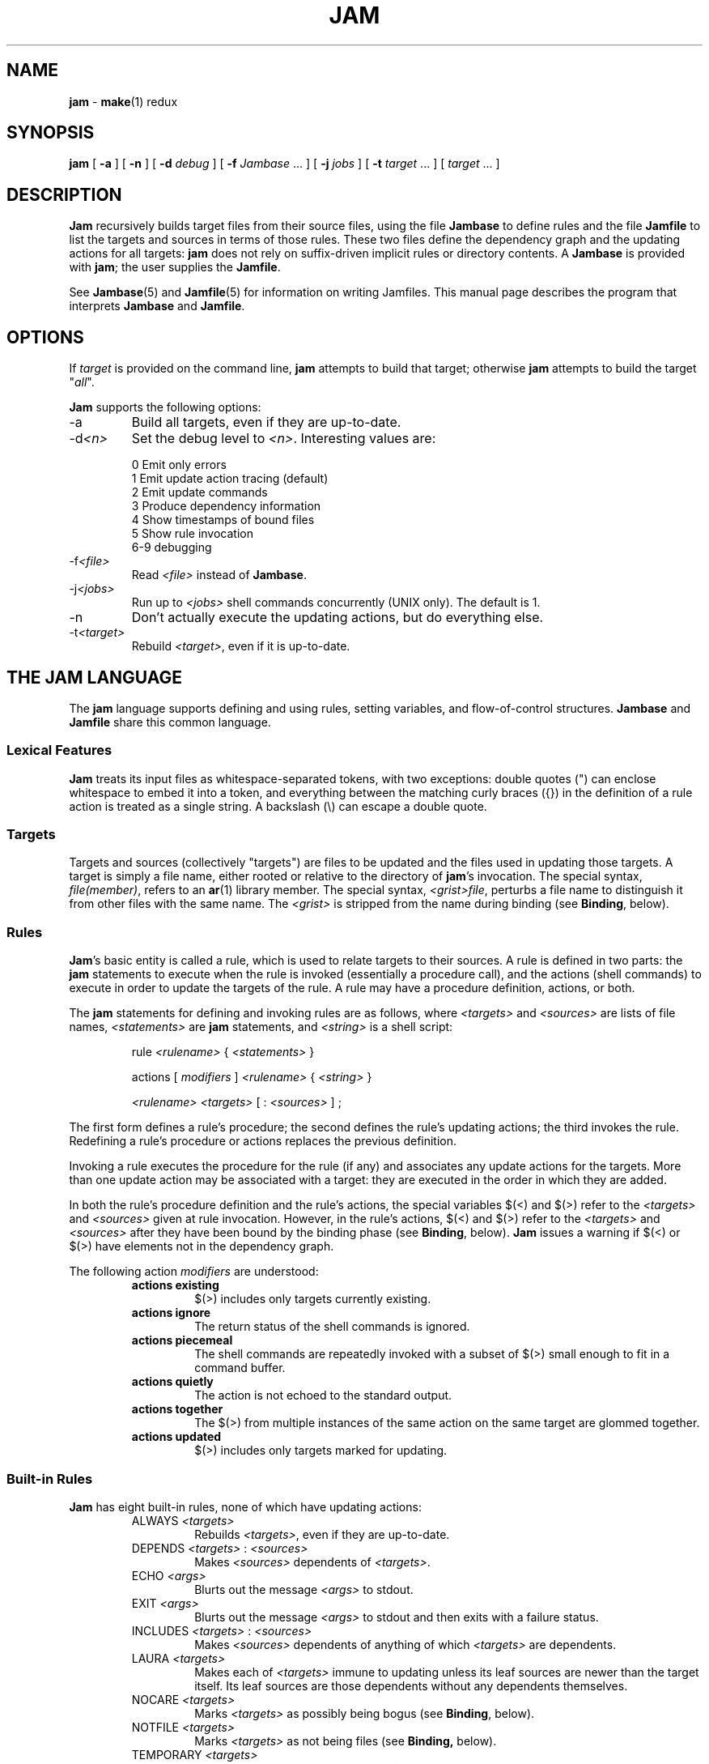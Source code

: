 .TH JAM 1 "15 January 1995"
.SH NAME
.B jam
\- 
.BR make (1)
redux

.SH SYNOPSIS
\fBjam\fR 
[ \fB-a\fR ] 
[ \fB-n\fR ] 
[ \fB-d \fIdebug\fR ] 
[ \fB-f \fIJambase\fR ... ] 
[ \fB-j \fIjobs\fR ] 
[ \fB-t \fItarget\fR ... ]
[ \fItarget\fR ... ]

.SH DESCRIPTION
.PP
.B Jam
recursively builds target files from their source files, using the file
.B Jambase
to define rules and the file
.B Jamfile
to list the targets and sources in terms of those rules.  
These two files define the dependency graph and the updating actions
for all targets:
.B jam
does not rely on suffix-driven implicit rules or directory contents.  A
.BR Jambase
is provided with
.BR jam ;
the user supplies the
.BR Jamfile .
.PP
See
.BR Jambase (5)
and
.BR Jamfile (5)
for information on writing Jamfiles.
This manual page describes the program that interprets
.B Jambase 
and
.BR Jamfile .

.SH OPTIONS
.PP
If
.I target
is provided on the command line,
.B jam
attempts to build that target; otherwise
.B jam
attempts to build the target "\fIall\fR".
.PP
.B Jam
supports the following options:
.IP "-a"
Build all targets, even if they are up-to-date.
.IP "-d\fI<n>\fR"
Set the debug level to \fI<n>\fR.  Interesting values are:
.PP
.RS
0 Emit only errors
.br
1 Emit update action tracing (default)
.br
2 Emit update commands
.br
3 Produce dependency information
.br
4 Show timestamps of bound files
.br
5 Show rule invocation
.br
6-9 debugging
.RE
.IP "-f\fI<file>\fR"
Read \fI<file>\fR instead of 
.BR Jambase .
.IP "-j\fI<jobs>\fR"
Run up to \fI<jobs>\fR shell commands concurrently (UNIX only).
The default is 1.
.IP "-n"
Don't actually execute the updating actions, but do everything else.
.IP "-t\fI<target>\fR"
Rebuild \fI<target>\fR, even if it is up-to-date.

.SH "THE JAM LANGUAGE"
.PP
The
.B jam
language supports defining and using rules, setting variables, and 
flow-of-control structures.
.B Jambase
and
.B Jamfile
share this common language.
.SS "Lexical Features"
.B Jam
treats its input files as whitespace-separated tokens, with two
exceptions: double quotes (") can enclose whitespace to embed it into a
token, and everything between the matching curly braces ({}) in the 
definition of a rule action is treated as a single string.
A backslash (\\) can escape a double quote.
.SS Targets
Targets and sources (collectively "targets") are files to be updated
and the files used in updating those targets.  A target is simply a
file name, either rooted or relative to the directory of
.BR jam 's
invocation.  The special syntax, \fIfile(member)\fR, refers to an
.BR ar (1)
library member.
The special syntax, \fI<grist>file\fR,
perturbs a file name to distinguish it from other files
with the same name.  The \fI<grist>\fR
is stripped from the name during binding (see \fBBinding\fR, below).
.SS Rules
.BR Jam 's
basic entity is called a rule, which is used to relate targets to their
sources.  A rule is defined in two parts: the
.B jam
statements to execute when the rule is invoked (essentially a procedure
call), and the actions (shell commands) to execute in order to update
the targets of the rule.  A rule may have a procedure definition, actions,
or both.
.PP
The 
.B jam
statements for defining and invoking rules are as follows, where
\fI<targets>\fR and \fI<sources>\fR are lists of file names, 
\fI<statements>\fR are 
.B jam
statements, and 
\fI<string>\fR
is a shell script:
.IP 
rule \fI<rulename>\fR { \fI<statements>\fR }
.IP
actions [ \fImodifiers\fR ] \fI<rulename>\fR { \fI<string>\fR }
.IP
\fI<rulename>\fR \fI<targets>\fR [ : \fI<sources>\fR ] ;
.PP
The first form defines a rule's procedure; the second defines the rule's
updating actions; the third invokes the rule.  Redefining a rule's
procedure or actions replaces the previous definition.
.PP
Invoking a rule executes the procedure for the rule (if any) and associates 
any update actions for the targets.  More than one update action may be
associated with a target: they are executed in the order in which they
are added.
.PP
In both the rule's procedure definition and the rule's actions, the
special variables $(<) and $(>) refer to the \fI<targets>\fR
and \fI<sources>\fR given at rule invocation.  
However, in the rule's actions, $(<) and $(>) refer to the
\fI<targets>\fR and \fI<sources>\fR
after they have been bound by the binding phase (see \fBBinding\fR, below).
.B Jam
issues a warning if $(<) or $(>) have elements not in the dependency graph.
.PP
The following action \fImodifiers\fR are understood:
.RS
.IP "\fBactions existing\fR"
$(>) includes only targets currently existing.
.IP "\fBactions ignore\fR"
The return status of the shell commands is ignored.
.IP "\fBactions piecemeal\fR"
The shell commands are repeatedly invoked with a subset of $(>)
small enough to fit in a command buffer.
.IP "\fBactions quietly\fR"
The action is not echoed to the standard output.
.IP "\fBactions together\fR"
The $(>) from multiple instances of the same action on the same
target are glommed together.
.IP "\fBactions updated\fR"
$(>) includes only targets marked for updating.
.RE
.SS "Built-in Rules"
.PP
.B Jam
has eight built-in rules, none of which have updating actions:
.PP
.RS
.IP "ALWAYS \fI<targets>\fR"
.br
Rebuilds \fI<targets>\fR, even if they are up-to-date.
.IP "DEPENDS \fI<targets>\fR : \fI<sources>\fR"
.br
Makes \fI<sources>\fR dependents of \fI<targets>\fR.
.IP "ECHO \fI<args>\fR"
.br
Blurts out the message \fI<args>\fR to stdout.
.IP "EXIT \fI<args>\fR"
.br
Blurts out the message \fI<args>\fR to stdout and then
exits with a failure status.
.IP "INCLUDES \fI<targets>\fR : \fI<sources>\fR"
.br
Makes \fI<sources>\fR dependents of anything of which \fI<targets>\fR 
are dependents.
.IP "LAURA \fI<targets>\fR"
.br
Makes each of \fI<targets>\fR immune to updating unless its leaf
sources are newer than the target itself.  Its leaf sources are those
dependents without any dependents themselves.
.IP "NOCARE \fI<targets>\fR"
.br
Marks \fI<targets>\fR as possibly being bogus (see \fBBinding\fR, below).
.IP "NOTFILE \fI<targets>\fR"
.br
Marks \fI<targets>\fR as not being files (see \fBBinding,\fR below).
.IP "TEMPORARY \fI<targets>\fR"
.br
Marks \fI<targets>\fR as temporary (see \fBBinding,\fR below).
.RE
.SS "Flow of Control"
.PP
.B Jam
has several simple flow-of-control statements:
.IP
include \fI<a>\fR ;
.IP
for \fI<a>\fR in \fI<args>\fR { \fI<statements>\fR }
.IP
switch \fI<a>\fR { case \fI<v1>\fR : \fI<statements>\fR ; case \fI<v2>\fR : \fI<statements>\fR ; ... }
.IP
if \fI<cond>\fR { \fI<statements>\fR } else { \fI<statements>\fR }
.PP
The 
.B include 
statement includes the named file; the file is bound like regular
targets (see \fBBinding\fR, below), but unlike regular targets it cannot
be built.
.PP
The 
.B for 
loop executes \fI<statements>\fR for each value in \fI<args>\fR, setting the
variable \fI<a>\fR to the value; \fI<a>\fR is not variable-expanded.
.PP
The 
.B switch 
statement executes zero or one of the enclosed \fI<statements>\fR,
depending on which value \fI<a>\fR matches.  The \fI<v>\fR values are not 
variable-expanded.  The \fI<v>\fR values may include the following wildcards:
.PP
.RS
?		match any single character
.br
*		match zero or more characters
.br
[\fI<chars>\fR]	match any single character in \fI<chars>\fR
.RE
.PP
The 
.B if 
statement does the obvious; the 
.B else 
clause is optional.  
\fI<cond>\fR is built of:
.PP
.RS
\fI<a>\fR		true if \fI<a>\fR is a non-zero-length string
.br
\fI<a1>\fR = \fI<b1>\fR	strings equal
.br
\fI<a1>\fR != \fI<b1>\fR	strings not equal
.br
\fI<a1>\fR < \fI<b1>\fR	string less than
.br
\fI<a1>\fR <= \fI<b1>\fR	string less than or equal to
.br
\fI<a1>\fR > \fI<b1>\fR	string greater than
.br
\fI<a1>\fR >= \fI<b1>\fR	string greater than or equal to
.PP
! \fI<cond>\fR		condition not true
.br
\fI<cond>\fR && \fI<cond>\fR	conjunction
.br
\fI<cond>\fR || \fI<cond>\fR	disjunction
.br
( \fI<cond>\fR )		grouping
.RE
.PP
In comparisons, the arguments may (through variable expansion) be more
than one token, but only the first token takes part in the comparison.
If, through variable expansion, the argument is zero tokens, a single
token of a zero-length string is used instead.
.SS Variables
.PP
.B Jam
variables are lists of strings, with zero or more elements.  An undefined
variable is indistinguishable from a variable whose value is an empty
list.  Variables are either global or target-specific.  
All variables are referenced as $(VARIABLE).
.PP
A variable is defined with:
.IP
\fI<variable>\fR = \fI<values>\fR ;
.IP
\fI<variable>\fR += \fI<values>\fR ;
.IP
\fI<variable>\fR on \fI<targets>\fR = \fI<values>\fR ;
.IP
\fI<variable>\fR on \fI<targets>\fR += \fI<values>\fR ;
.IP
\fI<variable>\fR default = \fI<values>\fR ;
.IP
\fI<variable>\fR ?= \fI<values>\fR ;
.PP
The first two forms set \fI<variable>\fR globally;
the third and forth forms arrange for \fI<variable>\fR to take on a value
only during the binding and updating \fI<targets>\fR.
The \fB=\fR operator replaces any previous value of \fI<variable>\fR with 
\fI<values>\fR; the \fB+=\fR operation appends \fI<values>\fR to any 
previous value.
The final two forms set \fI<variable>\fR globally, but only if it was 
previously unset.  The two forms are synonymous.
.PP
On program start-up, \fBjam\fR imports the environment variable
settings into \fBjam\fR variables.  Environment variables are split at
blanks with each word becomming an element in the variable's list
value.  Environment variables whose names end in \fBPATH\fR are split
at colons ("\fB:\fR").  \fBJam\fR variables are not re-exported.
.SS "Variable Expansion"
.PP
Before executing a statement,
.B jam
performs variable expansion on each token that is not a keyword or rule
name. Such tokens with embedded variable references are replaced with
zero or more tokens.  Variable references are of the form $(\fIv\fR) or
$(\fIvm\fR), where \fIv\fR is the variable name, and \fIm\fR are optional 
modifiers.
.PP
Variable expansion in a rule's actions is similar to variable expansion
in statements, except that the action string is tokenized at whitespace
regardless of quoting.
.PP
The result of a token after variable expansion is the product of the
components of the token, where each component is a literal substring or
a list substituting a variable reference.  For example:
.PP
.RS
$(X)		-> a b c
.br
t$(X)		-> ta tb tc
.br
$(X)z		-> az bz cz
.br
$(X)-$(X)	-> a-a a-b a-c b-a b-b b-c c-a c-b c-c
.RE
.PP
The variable name and modifiers can themselves contain a variable
reference, and this partakes of the product as well: 
.PP
.RS
$(X)		-> a b c
.br
$(Y)		-> 1 2
.br
$(Z)		-> X Y
.br
$($(z))		-> a b c 1 2
.RE
.PP
Because of this product expansion, if any variable reference in a token
is undefined, the result of the expansion is an empty list.
.PP
Modifiers to a variable are of two varieties: sub-element selection and
file name editing.  They are:
.PP
.IP "[\fI<n>\fR]"
Select only element number \fI<n>\fR (starting at 1).  If the variable contains
fewer than \fI<n>\fR elements, the result is a zero-element list.
.IP "[\fI<n>\fR-\fI<m>\fR]"
Select only elements number \fI<n>\fR through \fI<m>\fR.
.IP "[\fI<n>\fR-]"
Select only elements number \fI<n>\fR through the last.
.IP ":G=\fI<grist>\fR"
Replace the grist of the file name with \fI<grist>\fR.
.IP ":D=\fI<path>\fR"
Replace directory component of file name with \fI<path>\fR.
.IP ":B=\fI<base>\fR"
Replace the base part of file name with \fI<base>\fR.
.IP ":S=\fI<suf>\fR"
Replace the suffix of file name with \fI<suf>\fR.
.IP ":M=\fI<mem>\fR"
Replace the archive member name with \fI<mem>\fR.
.IP ":R=\fI<root>\fR"
Prepend \fI<root>\fR to the whole file name, if not already rooted.
.IP ":\fI<components>\fR"
Remove components not listed; components
is one or more of
.BR GDBSM .

.SH OPERATION
.B Jam
has three phases of operation: parsing, binding, and updating.  
.SS Parsing
.PP
.B Jam
parses the 
.B Jambase 
file, which by default includes
.BR Jamfile .
The results of parsing are: the dependency graph of targets; update
actions associated with the targets; and variables set to specific
values.
.PP
.SS Binding
After parsing,
.B jam
recursively descends the dependency graph, attempting to locate each
target file and determine if it is in need of updating.  If \fBjam\fR
detects a cycle in the graph, it issues a warning.
.PP
By default, a target is located at the actual path of the target,
relative to the directory of
.BR jam 's
invocation.  If
.RB $( LOCATE )
is set to a directory name,
.B jam
locates the target in that directory; else if
.RB $( SEARCH )
is set to a directory list,
.B jam
first searches along the directory list for the target file.  If the
target name has a rooted directory component then
.RB $( SEARCH )
and
.RB $( LOCATE )
do not apply: the target is located at the actual path of the
target.  If a target is marked as not being a file (using the built-in
rule NOTFILE), it is left unbound to a file name.
.PP
A target is marked for updating if it cannot be found, if its
filesystem modification time is older than any of its sources, or if
any of its sources are marked for updating.  If a target is missing,
and no updating actions are associated with the target, and the target
has not been marked with the built-in rule NOCARE, then
.B jam
emits a warning.  If a target is missing and it has been marked as
temporary (with the built-in rule TEMPORARY), then its parent's
modification time is used when comparing against sources.  If a target
is marked as not being a file (using the built-in rule NOTFILE), it is
marked for updating only if any of its sources is marked for updating.
If a target has been marked with the built-in rule LAURA, it is only
updated only if it cannot be found or its leaf sources are newer.  Leaf
sources are those dependents of the target that have no dependents
themselves.  Finally, if a target has been marked with the built-in
rule ALWAYS, it is always updated (assuming it is in the dependency
graph).
.PP
If a target is a source file that includes header files,
.B jam
invokes the 
.RB $( HDRRULE )
rule on the target, giving the (unbound) names of
the header files as sources.  A target is scanned for header file
dependencies if
.RB $( HDRSCAN )
is set to a
.BR regexp (3)
pattern with ()'s surrounding the include file name (see
.B HDRPATTERN
in
.BR Jambase (5)
for an example).
.PP
Between binding and updating,
.B jam
announces the number of targets to be updated.
.SS Updating
After binding,
.B jam
again recursively descends the dependency graph, this time executing the
update actions for each target marked for update during the
binding phase.  If a target's updating actions fail, then all targets
which depend on it are skipped.
.PP
(UNIX only).  The \fB-j\fR flag instructs \fBjam\fR to build more than
one target at a time.  If there are multiple actions on a single
target, they are run sequentially.
.PP
(UNIX only).  The special variable $(\fBJAMSHELL\fR) gives \fBjam\fR
the path and arguments to a command execution shell to be used instead
of /bin/sh.  This variable's value must be a multi-element list: the
first element is the pathname of the executable.  Subsequent elements
make up the argument vector (beginning with argv[0]).  An element
"\fB%\fR" is replaced with the command string to execute.  An element
"\fB!\fR" is replaced with the multiprocess slot number.  The slot
number is inclusively between 1 and the maximum number of concurrent
jobs permitted by the \fB-j\fR command line flag (default 1).  One
element of the list must be "\fB%\fR" (so that the command string is
passed).  The default value is: "/bin/sh sh -c %".

.SH DIAGNOSTICS
.PP
In addition to generic error messages, 
.B jam
may emit one of the following:
.PP
warning: unknown rule X
.IP
A rule was invoked that has not been defined with
an "actions" or "rule" statement.
.PP
using N temp target(s)
.IP
Targets marked as being temporary (but nonetheless present)
have been found.
.PP
updating N target(s)
.IP
Targets are out-of-date and will be updated.
.PP
can't find N target(s)
.IP
Source files can't be found and there are no actions to create them.
.PP
can't make N target(s)
.IP
Due to sources not being found, other targets cannot be made.
.PP
warning: X depends on itself
.IP
A target depends on itself either directly or through its sources.
This most frequently happens with header file inclusions.
.PP
don't know how to make X
.IP
A needed target is not present and no actions are defined to create
the target.
.PP
X skipped for lack of Y
.IP
A source failed to build, and thus a target cannot be built.
.PP
warning: using independent target X
.IP
A target that does is not a dependent of any target being made is
being referenced with $(<) or $(>).  
.PP
X removed
.IP
.B Jam
removed a partially built target after being interrupted.

.SH FILES
/usr/local/bin/jam
/usr/local/lib/jam/Jambase

.SH BUGS, LIMITATIONS
.PP
Because the
.B include
statement works by pushing a new file in the input stream of the
scanner rather than recursively invoking the parser on the new file,
multiple include statements in a rule's procedure causes the files
to be included in reverse order.
.PP
If the
.B include
statement appears inside an 
.B if
block, the parser's attempt to find the
.B else
will cause the text of the included file to appear after the first
token following the statement block. 
This is rarely what is intended.
.PP
In a rule's actions, only $(<) and $(>) refer to the bound file names:
all other variable references get the unbound names.
.PP
Searching for include files is slow.
.PP
With the \fB-j\fR flag, errors from failed commands can get
staggeringly mixed up.  Also, because targets tend to get built in a
quickest-first ordering, dependency information must be quite exact.
Finally, beware of parallelizing commands that drop fixed-named files
into the current directory, like \fByacc\fR(1) does.
.PP
A poorly set $(JAMSHELL) is likely to result in silent failure.

.SH SEE ALSO
.BR Jambase (5),
.BR Jamfile (5)
